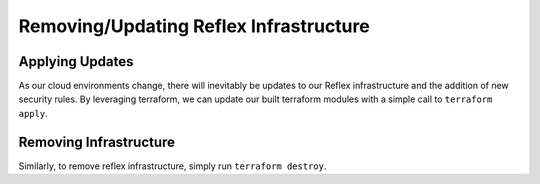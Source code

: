 Removing/Updating Reflex Infrastructure
===========================================

Applying Updates
--------------------------------
As our cloud environments change, there will inevitably be updates to our Reflex infrastructure and the addition of new security rules. By leveraging terraform, we can update our built terraform modules with a simple call to ``terraform apply``. 

Removing Infrastructure
---------------------------
Similarly, to remove reflex infrastructure, simply run ``terraform destroy``. 
